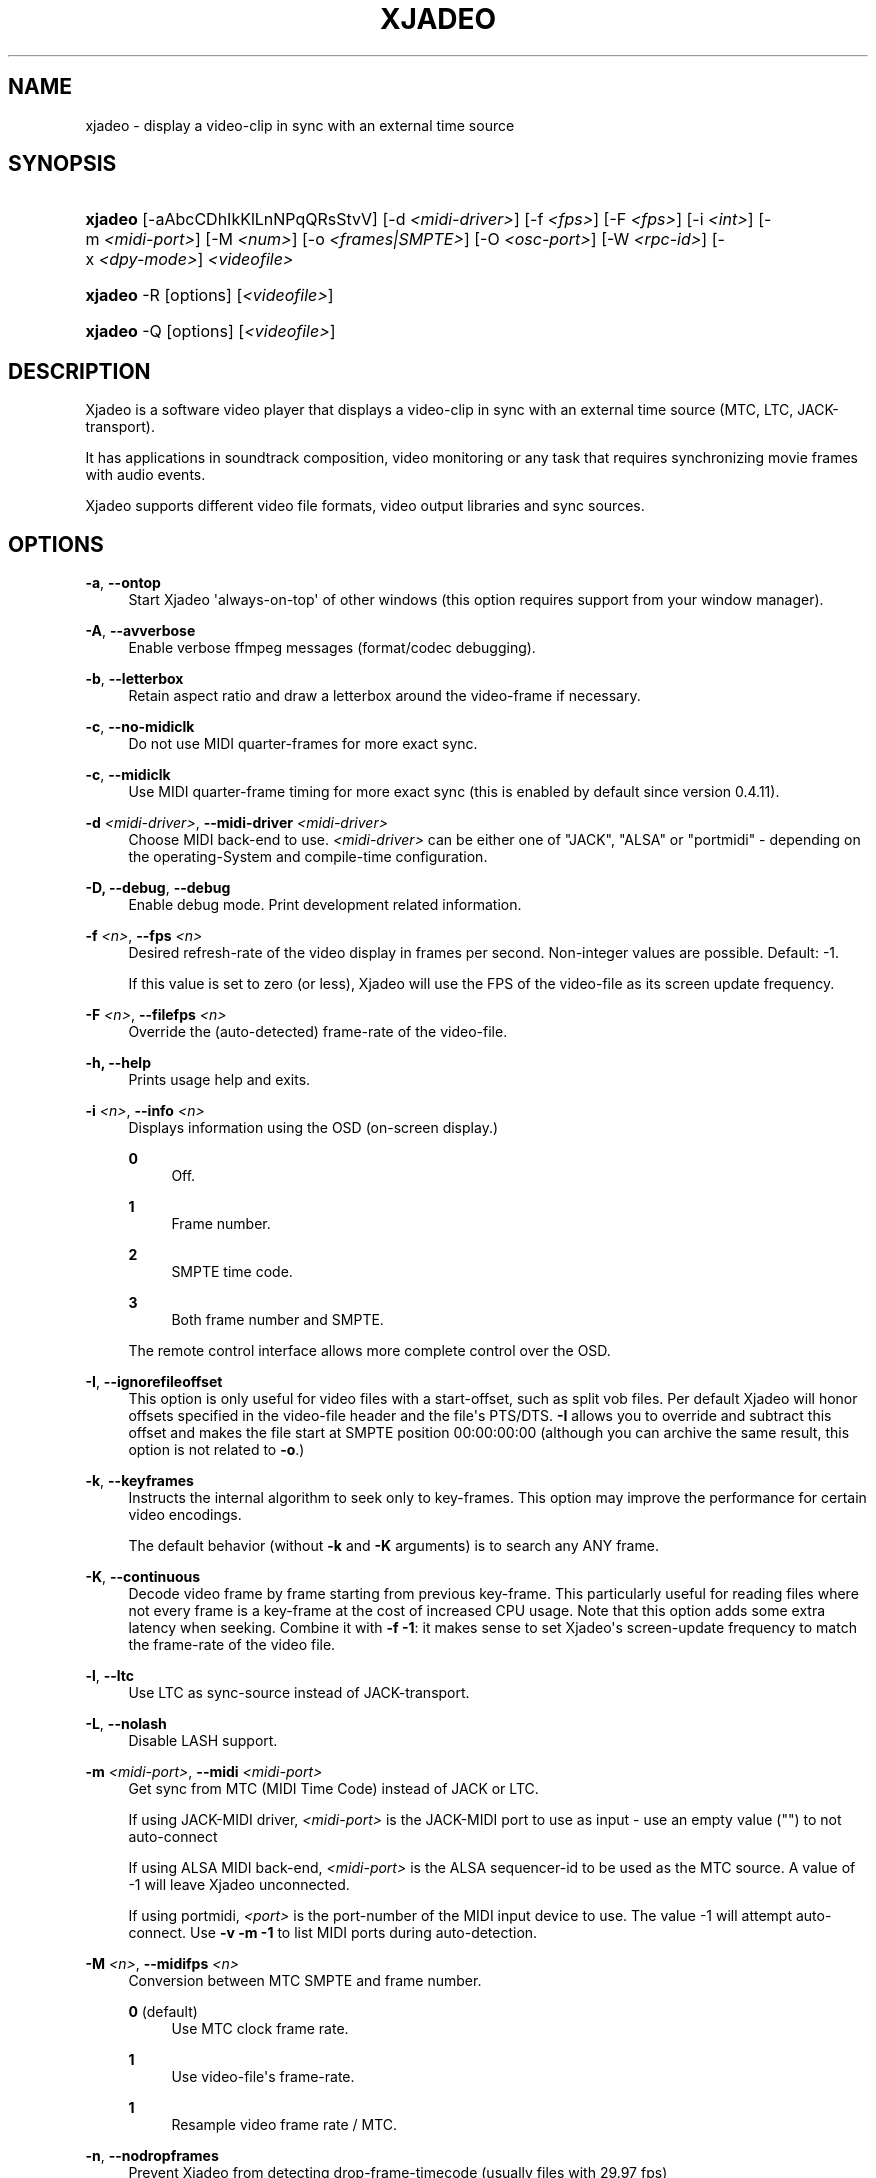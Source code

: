 '\" t
.\"     Title: xjadeo
.\"    Author: Robin Gareus <robin@gareus.org>
.\" Generator: DocBook XSL Stylesheets v1.75.2 <http://docbook.sf.net/>
.\"      Date: 07/04/2011
.\"    Manual: Manual Pages
.\"    Source: http://xjadeo.sf.net 0.6.X
.\"  Language: English
.\"
.TH "XJADEO" "1" "07/04/2011" "http://xjadeo\&.sf\&.net 0\&.6" "Manual Pages"
.\" -----------------------------------------------------------------
.\" * Define some portability stuff
.\" -----------------------------------------------------------------
.\" ~~~~~~~~~~~~~~~~~~~~~~~~~~~~~~~~~~~~~~~~~~~~~~~~~~~~~~~~~~~~~~~~~
.\" http://bugs.debian.org/507673
.\" http://lists.gnu.org/archive/html/groff/2009-02/msg00013.html
.\" ~~~~~~~~~~~~~~~~~~~~~~~~~~~~~~~~~~~~~~~~~~~~~~~~~~~~~~~~~~~~~~~~~
.ie \n(.g .ds Aq \(aq
.el       .ds Aq '
.\" -----------------------------------------------------------------
.\" * set default formatting
.\" -----------------------------------------------------------------
.\" disable hyphenation
.nh
.\" disable justification (adjust text to left margin only)
.ad l
.\" -----------------------------------------------------------------
.\" * MAIN CONTENT STARTS HERE *
.\" -----------------------------------------------------------------
.SH "NAME"
xjadeo \- display a video\-clip in sync with an external time source
.SH "SYNOPSIS"
.HP \w'\fBxjadeo\fR\ 'u
\fBxjadeo\fR [\-aAbcCDhIkKlLnNPqQRsStvV] [\-d\ \fI<midi\-driver>\fR] [\-f\ \fI<fps>\fR] [\-F\ \fI<fps>\fR] [\-i\ \fI<int>\fR] [\-m\ \fI<midi\-port>\fR] [\-M\ \fI<num>\fR] [\-o\ \fI<frames|SMPTE>\fR] [\-O\ \fI<osc\-port>\fR] [\-W\ \fI<rpc\-id>\fR] [\-x\ \fI<dpy\-mode>\fR] \fI<videofile>\fR
.HP \w'\fBxjadeo\fR\ 'u
\fBxjadeo\fR \-R [options] [\fI<videofile>\fR]
.HP \w'\fBxjadeo\fR\ 'u
\fBxjadeo\fR \-Q [options] [\fI<videofile>\fR]
.SH "DESCRIPTION"
.PP
Xjadeo
is a software video player that displays a video\-clip in sync with an external time source (MTC, LTC, JACK\-transport)\&.
.PP
It has applications in soundtrack composition, video monitoring or any task that requires synchronizing movie frames with audio events\&.
.PP
Xjadeo
supports different video file formats, video output libraries and sync sources\&.
.SH "OPTIONS"
.PP
\fB\-a\fR, \fB\-\-ontop\fR
.RS 4
Start
Xjadeo
\*(Aqalways\-on\-top\*(Aq of other windows (this option requires support from your window manager)\&.
.RE
.PP
\fB\-A\fR, \fB\-\-avverbose\fR
.RS 4
Enable verbose ffmpeg messages (format/codec debugging)\&.
.RE
.PP
\fB\-b\fR, \fB\-\-letterbox\fR
.RS 4
Retain aspect ratio and draw a letterbox around the video\-frame if necessary\&.
.RE
.PP
\fB\-c\fR, \fB\-\-no\-midiclk\fR
.RS 4
Do not use MIDI quarter\-frames for more exact sync\&.
.RE
.PP
\fB\-c\fR, \fB\-\-midiclk\fR
.RS 4
Use MIDI quarter\-frame timing for more exact sync (this is enabled by default since version 0\&.4\&.11)\&.
.RE
.PP
\fB\-d \fR\fB\fI<midi\-driver>\fR\fR, \fB\-\-midi\-driver \fR\fB\fI<midi\-driver>\fR\fR\fB \fR
.RS 4
Choose MIDI back\-end to use\&.
\fI<midi\-driver>\fR
can be either one of "JACK", "ALSA" or "portmidi" \- depending on the operating\-System and compile\-time configuration\&.
.RE
.PP
\fB\-D, \-\-debug\fR, \fB\-\-debug\fR
.RS 4
Enable debug mode\&. Print development related information\&.
.RE
.PP
\fB\-f \fR\fB\fI<n>\fR\fR, \fB\-\-fps \fR\fB\fI<n>\fR\fR
.RS 4
Desired refresh\-rate of the video display in frames per second\&. Non\-integer values are possible\&. Default: \-1\&.
.sp
If this value is set to zero (or less),
Xjadeo
will use the FPS of the video\-file as its screen update frequency\&.
.RE
.PP
\fB\-F \fR\fB\fI<n>\fR\fR, \fB\-\-filefps \fR\fB\fI<n>\fR\fR
.RS 4
Override the (auto\-detected) frame\-rate of the video\-file\&.
.RE
.PP
\fB\-h, \-\-help\fR
.RS 4
Prints usage help and exits\&.
.RE
.PP
\fB\-i \fR\fB\fI<n>\fR\fR, \fB\-\-info \fR\fB\fI<n>\fR\fR
.RS 4
Displays information using the OSD (on\-screen display\&.)
.PP
\fB0\fR
.RS 4
Off\&.
.RE
.PP
\fB1\fR
.RS 4
Frame number\&.
.RE
.PP
\fB2\fR
.RS 4
SMPTE time code\&.
.RE
.PP
\fB3\fR
.RS 4
Both frame number and SMPTE\&.
.RE
.sp
The remote control interface allows more complete control over the OSD\&.
.RE
.PP
\fB\-I\fR, \fB\-\-ignorefileoffset\fR
.RS 4
This option is only useful for video files with a start\-offset, such as split vob files\&. Per default
Xjadeo
will honor offsets specified in the video\-file header and the file\*(Aqs PTS/DTS\&.
\fB\-I\fR
allows you to override and subtract this offset and makes the file start at SMPTE position 00:00:00:00 (although you can archive the same result, this option is not related to
\fB\-o\fR\&.)
.RE
.PP
\fB\-k\fR, \fB\-\-keyframes \fR
.RS 4
Instructs the internal algorithm to seek only to key\-frames\&. This option may improve the performance for certain video encodings\&.
.sp
The default behavior (without
\fB\-k\fR
and
\fB\-K\fR
arguments) is to search any ANY frame\&.
.RE
.PP
\fB\-K\fR, \fB\-\-continuous \fR
.RS 4
Decode video frame by frame starting from previous key\-frame\&. This particularly useful for reading files where not every frame is a key\-frame at the cost of increased CPU usage\&. Note that this option adds some extra latency when seeking\&. Combine it with
\fB\-f \-1\fR: it makes sense to set
Xjadeo\*(Aqs screen\-update frequency to match the frame\-rate of the video file\&.
.RE
.PP
\fB\-l\fR, \fB\-\-ltc\fR
.RS 4
Use LTC as sync\-source instead of JACK\-transport\&.
.RE
.PP
\fB\-L\fR, \fB\-\-nolash\fR
.RS 4
Disable LASH support\&.
.RE
.PP
\fB\-m \fR\fB\fI<midi\-port>\fR\fR, \fB\-\-midi \fR\fB\fI<midi\-port>\fR\fR
.RS 4
Get sync from MTC (MIDI Time Code) instead of JACK or LTC\&.
.sp
If using JACK\-MIDI driver,
\fI<midi\-port>\fR
is the JACK\-MIDI port to use as input \- use an empty value ("") to not auto\-connect
.sp
If using ALSA MIDI back\-end,
\fI<midi\-port>\fR
is the ALSA sequencer\-id to be used as the MTC source\&. A value of \-1 will leave
Xjadeo
unconnected\&.
.sp
If using portmidi,
\fI<port>\fR
is the port\-number of the MIDI input device to use\&. The value \-1 will attempt auto\-connect\&. Use
\fB\-v \-m \-1\fR
to list MIDI ports during auto\-detection\&.
.RE
.PP
\fB\-M \fR\fB\fI<n>\fR\fR, \fB\-\-midifps \fR\fB\fI<n>\fR\fR
.RS 4
Conversion between MTC SMPTE and frame number\&.
.PP
\fB0\fR (default)
.RS 4
Use MTC clock frame rate\&.
.RE
.PP
\fB1\fR
.RS 4
Use video\-file\*(Aqs frame\-rate\&.
.RE
.PP
\fB1\fR
.RS 4
Resample video frame rate / MTC\&.
.RE
.RE
.PP
\fB\-n\fR, \fB\-\-nodropframes\fR
.RS 4
Prevent
Xjadeo
from detecting drop\-frame\-timecode (usually files with 29\&.97 fps)
.RE
.PP
\fB\-N\fR, \fB\-\-dropframes\fR
.RS 4
Force
Xjadeo
to use drop\-frame\-timecode (drop\-frame\-timecode is only valid for files with 29\&.97 fps but your milage may vary)
.RE
.PP
\fB\-o \fR\fB\fI<n>\fR\fR, \fB\-\-offset \fR\fB\fI<n>\fR\fR
.RS 4
Offset the video playback a certain number of (video) frames relative to the sync master time base\&. Admits negative values\&.
\fI<n>\fR
can be specified either as integer frame\-number or SMPTE text\&.
.RE
.PP
\fB\-P\fR, \fB\-\-genpts\fR
.RS 4
This option passed on to ffmpeg and has no effect on older versions of libavformat\&.
.sp
it can be used to generate "presentation time stamps" if they are missing in the file, even if it requires parsing future frames\&.
.RE
.PP
\fB\-q\fR, \fB\-\-quiet\fR, \fB\-\-silent\fR
.RS 4
Suppresses normal output messages\&.
.RE
.PP
\fB\-Q\fR, \fB\-\-mq\fR
.RS 4
Enable POSIX message queues\&. Set up a communication channel for use with
xjremote(1)\&. See the
the section called \(lqRemote Control Interface\(rq
in the online documentation for more information\&.
.RE
.PP
\fB\-R\fR, \fB\-\-remote\fR
.RS 4
Enable interactive (stdin/stdout) remote control mode\&. Options
\fB\-\-quiet\fR
and
\fB\-\-verbose\fR
have no effect in remote mode\&.
.RE
.PP
\fB\-s\fR, \fB\-\-fullscreen\fR
.RS 4
Start
Xjadeo
in full\-screen mode\&.
.RE
.PP
\fB\-S\fR, \fB\-\-nosplash\fR
.RS 4
Skip the on\-screen\-display startup sequence\&.
.RE
.PP
\fB\-t\fR, \fB\-\-try\-codec\fR
.RS 4
Check if the video file is encoded in a format suitable for use with
Xjadeo
and exit\&. If the video format is not supported the exit code is 1\&.
.RE
.PP
\fB\-v\fR, \fB\-\-verbose\fR
.RS 4
Print additional information\&.
.RE
.PP
\fB\-V\fR, \fB\-\-version\fR
.RS 4
Display version and compile\-time configuration information and exit\&.
.RE
.PP
\fB\-W \fR\fB\fI<rpc\-id>\fR\fR, \fB\-\-ipc \fR\fB\fI<rpc\-id>\fR\fR
.RS 4
Set\-up IPC message queues for
xjremote\&.
\fI<rpc\-id>\fR
specifies a file\-path used to identify the message\-queue\&.
.RE
.PP
\fB\-x \fR\fB\fI<dpy\-mode>\fR\fR, \fB\-\-vo \fR\fB\fI<dpy\-mode>\fR\fR, \fB\-\-videomode \fR\fB\fI<dpy\-mode>\fR\fR
.RS 4
Selects the video output driver\&. Defaults to
\fB0\fR
(auto\-detect)\&. A value of \-1 lists the available modes and exits\&.
.RE
.SH "SYNC SOURCES"
.PP
\fBxjadeo\fR
currently supports the following synchronization sources:
.sp
.RS 4
.ie n \{\
\h'-04'\(bu\h'+03'\c
.\}
.el \{\
.sp -1
.IP \(bu 2.3
.\}
JACK\-transport\&.
.RE
.sp
.RS 4
.ie n \{\
\h'-04'\(bu\h'+03'\c
.\}
.el \{\
.sp -1
.IP \(bu 2.3
.\}
LTC (Linear/Longitudinal Time Code) \- via JACK audio\&.
.RE
.sp
.RS 4
.ie n \{\
\h'-04'\(bu\h'+03'\c
.\}
.el \{\
.sp -1
.IP \(bu 2.3
.\}
MTC (MIDI Time Code) via JACK\-MIDI\&.
.RE
.sp
.RS 4
.ie n \{\
\h'-04'\(bu\h'+03'\c
.\}
.el \{\
.sp -1
.IP \(bu 2.3
.\}
MTC (MIDI Time Code) via ALSA sequencer\&.
.RE
.sp
.RS 4
.ie n \{\
\h'-04'\(bu\h'+03'\c
.\}
.el \{\
.sp -1
.IP \(bu 2.3
.\}
MTC (MIDI Time Code) via portmidi\&.
.RE
.sp
.RS 4
.ie n \{\
\h'-04'\(bu\h'+03'\c
.\}
.el \{\
.sp -1
.IP \(bu 2.3
.\}
remote\-ctrl manual seeks (not really a sync source)\&.
.RE
.SH "VIDEO FORMATS"
.PP
Xjadeo
uses ffmpeg to decode video files, so a wide range of formats and codecs are supported\&. Note, however, that not all the formats support seeking\&. To transcode a video\-file into a suitable format we recommend:
.sp
.if n \{\
.RS 4
.\}
.nf
mencoder \-idx \-ovc lavc \-lavcopts keyint=1 \-nosound input_file\&.xxx \-o output_file\&.avi
.fi
.if n \{\
.RE
.\}
.sp
This creates from your input\-file\&.xxx an AVI mpeg4 encoded video file with no sound, an index (\-idx) and no compression between frames (every frame is a keyframe)\&. The file thus can become really BIG, so watch your disk space!
.PP
You may want also to shrink the size of the file\*(Aqs video frames by scaling down its geometry\&. This uses fewer system resources while decoding and displaying it and leaves more space in the screen for your audio software\&.
.sp
.if n \{\
.RS 4
.\}
.nf
\-vf scale=width:height
.fi
.if n \{\
.RE
.\}
.if n \{\
.sp
.\}
.RS 4
.it 1 an-trap
.nr an-no-space-flag 1
.nr an-break-flag 1
.br
.ps +1
\fBImportant\fR
.ps -1
.br
.PP
Also note
Xjadeo\*(Aqs
\fB\-K\fR
option which allows to seek to frames other than key\-frames and enables
Xjadeo
to play back any file without transcoding it\&. It comes at the expense of increased CPU usage and possibly increased seek latency\&. The latter depends on the key\-frame interval and video\-codec\&.
.PP
The same can be achieved by adding
\fBseek=continuously\fR
to
~/\&.xjadeorc\&.
.sp .5v
.RE
.SH "USER INPUT"
.PP
\fBxjadeo\fR
window accepts the following input:
.sp
.RS 4
.ie n \{\
\h'-04'\(bu\h'+03'\c
.\}
.el \{\
.sp -1
.IP \(bu 2.3
.\}
Pressing mouse button 1 will resize the window to the original movie size\&.
.RE
.sp
.RS 4
.ie n \{\
\h'-04'\(bu\h'+03'\c
.\}
.el \{\
.sp -1
.IP \(bu 2.3
.\}
Mouse button 2 and 3 resize the window to match the movie aspect ratio\&.
.RE
.sp
.RS 4
.ie n \{\
\h'-04'\(bu\h'+03'\c
.\}
.el \{\
.sp -1
.IP \(bu 2.3
.\}
Scroll Wheel (buttons 4,5) stepwise decreases/increases the window size maintaining the original aspect ratio\&.
.RE
.sp
.RS 4
.ie n \{\
\h'-04'\(bu\h'+03'\c
.\}
.el \{\
.sp -1
.IP \(bu 2.3
.\}
Xjadeo
≥ v0\&.3\&.8 supports keyboard events\&. Pressing
Esc
and
q
will end the program\&.
f
toggles full\-screen,
a
togglesalways\-on\-top\&. Press
m
to hide mouse cursor\&.
v,
s,
o,
C
and
b
control on\-screen\-display and
l
toggles the letter\-box mode\&. The time\-offset can be modified with
+,
\-,
{,
}
and window\-size with
<,
>,
,,
\&.\&.
SPACE
and
BACKSPACE
can be used to control JACK\-transport\&. See
the section called \(lqMonitor Window - Key bindings\(rq
in the online documentation for a complete list\&.
.RE
.SH "REMOTE MODE"
.PP
When started in remote mode (option
\fB\-R\fR
or
\fB\-\-remote\fR)
Xjadeo
will interactively accept commands and issue responses through its standard input/output mechanism\&.
.PP
Use the remote command
\fBhelp\fR
to get a quick overview of all available commands\&. Please refer to the online documentation for a complete description of the remote commands\&.
.PP
\fBxjadeo \-Q\fR
enables remote control by message\-queues; use
\fBxjremote\fR
to connect\&.
.SH "FILES"
.PP
Xjadeo
reads the following resource configuration files in this order:
.sp
.RS 4
.ie n \{\
\h'-04' 1.\h'+01'\c
.\}
.el \{\
.sp -1
.IP "  1." 4.2
.\}
/@SYSCONFDIR@/xjadeorc
(usually
/etc/xjadeorc
or
/usr/local/etc/xjadeorc, which depends on your distribution and on the configuration when
building xjadeo)
.RE
.sp
.RS 4
.ie n \{\
\h'-04' 2.\h'+01'\c
.\}
.el \{\
.sp -1
.IP "  2." 4.2
.\}
$HOME/\&.xjadeorc
.RE
.sp
.RS 4
.ie n \{\
\h'-04' 3.\h'+01'\c
.\}
.el \{\
.sp -1
.IP "  3." 4.2
.\}
\&./xjadeorc
.RE
.PP
Each line in the configuration file must be in in the format:
.sp
.if n \{\
.RS 4
.\}
.nf
KEY=VALUE
.fi
.if n \{\
.RE
.\}
.sp
If the first character on a line is either
\fB#\fR
or
\fB;\fR
the line is ignored\&.
\fBKEYS\fR
are not case sensitive\&. Some
\fBVALUES\fR
are case sensitive (e\&.g\&. filenames) and are parsed identical to the corresponding command\-line arguments (e\&.g\&.
\fB\-x SDL\fR
is equivalent to the config\-file option
\fBvideomode=SDL\fR)\&. Boolean values are specified as
\fByes\fR
or
\fBno\fR
(e\&.g\&.
\fBquiet=yes\fR)\&.
.PP
currently supported RC\-KEYS: fps, fontfile, lash, letterbox, midiclk, mididriver, midiid, midismpte, mq, nosplash, quiet, seek, verbose and videomode\&. Which are documented in the example
\m[blue]\fBxjadeorc\fR\m[]\&\s-2\u[1]\d\s+2
.SH "ENVIRONMENT"
.PP
\fBJACK_DEFAULT_SERVER\fR
.RS 4
Set the jack\-server\-name to connect to (used by JACK\-transport, JACK\-MIDI and LTC)
.RE
.SH "SEE ALSO"
.PP
qjadeo(1)
.PP
xjremote(1)
.PP
xjinfo(1)
.PP
\m[blue]\fBonline\-manual\fR\m[]\&\s-2\u[2]\d\s+2
.SH "AUTHORS"
.PP
\fBRobin Gareus\fR <\&robin@gareus.org\&>
.RS 4
linuxaudio.org
.RE
.PP
\fBLuis Garrido\fR <\&luisgarrido@users.sourceforge.net\&>
.RS 4
luisgarrido.users.sourceforge.net
.RE
.SH "COPYRIGHT"
.br
Copyright \(co 2005, 2006, 2007, 2009, 2010 Robin Gareus, Luis Garrido
.br
.SH "NOTES"
.IP " 1." 4
xjadeorc
.RS 4
\%http://xjadeo.git.sourceforge.net/git/gitweb.cgi?p=xjadeo/xjadeo;a=blob_plain;f=doc/xjadeorc
.RE
.IP " 2." 4
online-manual
.RS 4
\%http://xjadeo.sourceforge.net/
.RE
